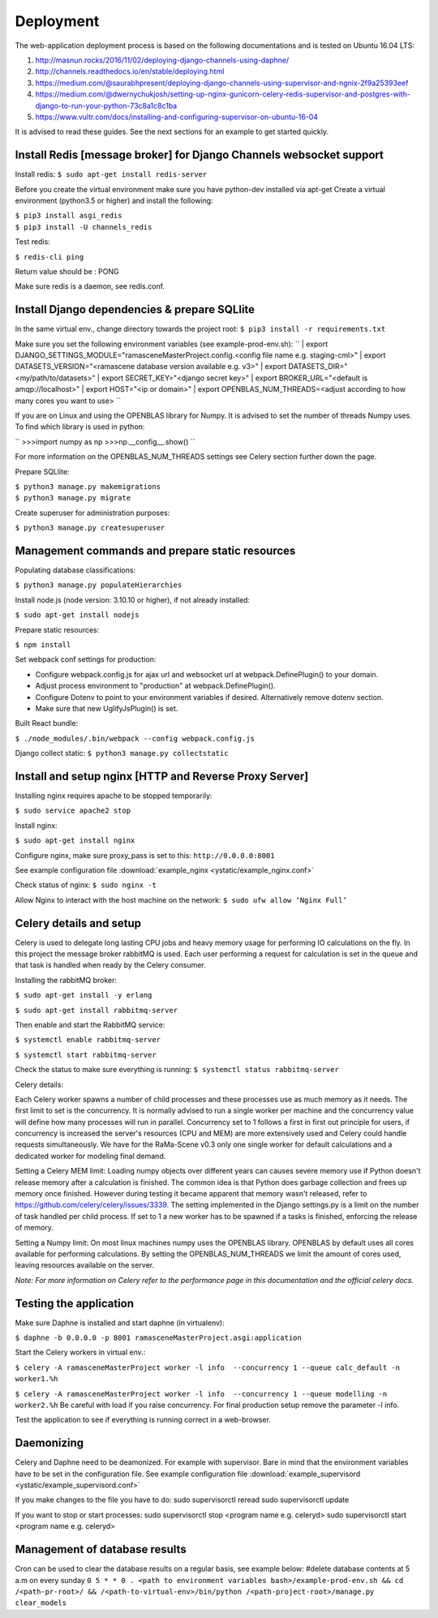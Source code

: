 ##########
Deployment
##########

The web-application deployment process is based on the following documentations and is tested on Ubuntu 16.04 LTS:

1. http://masnun.rocks/2016/11/02/deploying-django-channels-using-daphne/
2. http://channels.readthedocs.io/en/stable/deploying.html
3. https://medium.com/@saurabhpresent/deploying-django-channels-using-supervisor-and-ngnix-2f9a25393eef
4. https://medium.com/@dwernychukjosh/setting-up-nginx-gunicorn-celery-redis-supervisor-and-postgres-with-django-to-run-your-python-73c8a1c8c1ba
5. https://www.vultr.com/docs/installing-and-configuring-supervisor-on-ubuntu-16-04

It is advised to read these guides. See the next sections for an example to get started quickly.

Install Redis [message broker] for Django Channels websocket support
====================================================================

Install redis:
``$ sudo apt-get install redis-server``

Before you create the virtual environment make sure you have python-dev installed via apt-get
Create a virtual environment (python3.5 or higher) and install the following:

| ``$ pip3 install asgi_redis``
| ``$ pip3 install -U channels_redis``

Test redis:

``$ redis-cli ping``

Return value should be : PONG

Make sure redis is a daemon, see redis.conf.

Install Django dependencies & prepare SQLlite
=============================================

In the same virtual env., change directory towards the project root:
``$ pip3 install -r requirements.txt``

Make sure you set the following environment variables (see example-prod-env.sh):
``
| export DJANGO_SETTINGS_MODULE="ramasceneMasterProject.config.<config file name e.g. staging-cml>"
| export DATASETS_VERSION="<ramascene database version available e.g. v3>"
| export DATASETS_DIR="<my/path/to/datasets>"
| export SECRET_KEY="<django secret key>"
| export BROKER_URL="<default is amqp://localhost>"
| export HOST="<ip or domain>"
| export OPENBLAS_NUM_THREADS=<adjust according to how many cores you want to use>
``

If you are on Linux and using the OPENBLAS library for Numpy.
It is advised to set the number of threads Numpy uses. To find which library is used in python:

``
>>>import numpy as np
>>>np.__config__.show()
``

For more information on the OPENBLAS_NUM_THREADS settings see Celery section further down the page.

Prepare SQLlite:

| ``$ python3 manage.py makemigrations``
| ``$ python3 manage.py migrate``

Create superuser for administration purposes:

``$ python3 manage.py createsuperuser``

Management commands and prepare static resources
================================================

Populating database classifications:

``$ python3 manage.py populateHierarchies``

Install node.js (node version: 3.10.10 or higher), if not already installed:

``$ sudo apt-get install nodejs``

Prepare static resources:

``$ npm install``

Set webpack conf settings for production:

* Configure webpack.config.js for ajax url and websocket url at webpack.DefinePlugin() to your domain.
* Adjust process environment to "production" at webpack.DefinePlugin().
* Configure Dotenv to point to your environment variables if desired. Alternatively remove dotenv section.
* Make sure that new UglifyJsPlugin() is set.

Built React bundle:

``$ ./node_modules/.bin/webpack --config webpack.config.js``

Django collect static:
``$ python3 manage.py collectstatic``

Install and setup nginx [HTTP and Reverse Proxy Server]
=======================================================
Installing nginx requires apache to be stopped temporarily:

``$ sudo service apache2 stop``

Install nginx:

``$ sudo apt-get install nginx``

Configure nginx, make sure proxy_pass is set to this:
``http://0.0.0.0:8001``

See example configuration file :download:`example_nginx <ystatic/example_nginx.conf>`

Check status of nginx:
``$ sudo nginx -t``

Allow Nginx to interact with the host machine on the network:
``$ sudo ufw allow ‘Nginx Full’``

Celery details and setup
========================
Celery is used to delegate long lasting CPU jobs and heavy memory usage for performing IO calculations on the fly.
In this project the message broker rabbitMQ is used. Each user performing a request for calculation
is set in the queue and that task is handled when ready by the Celery consumer.

Installing the rabbitMQ broker:

``$ sudo apt-get install -y erlang``

``$ sudo apt-get install rabbitmq-server``

Then enable and start the RabbitMQ service:

``$ systemctl enable rabbitmq-server``

``$ systemctl start rabbitmq-server``

Check the status to make sure everything is running:
``$ systemctl status rabbitmq-server``

Celery details:

Each Celery worker spawns a number of child processes and these processes use as much memory as it needs.
The first limit to set is the concurrency. It is normally advised to run a single worker per machine and the concurrency
value will define how many processes will run in parallel.
Concurrency set to 1 follows a first in first out principle for users, if concurrency is increased
the server's resources (CPU and MEM) are more extensively used and Celery could handle requests simultaneously. We have for
the RaMa-Scene v0.3 only one single worker for default calculations and a dedicated worker for modeling final demand.

Setting a Celery MEM limit:
Loading numpy objects over different years can causes severe memory use if Python doesn't release memory
after a calculation is finished.
The common idea is that Python does garbage collection and frees up memory once finished.
However during testing it became apparent that memory wasn't released,
refer to https://github.com/celery/celery/issues/3339. The setting implemented in the Django settings.py
is a limit on the number of task handled per child process. If set to 1 a new worker has to be spawned if a tasks is
finished, enforcing the release of memory.

Setting a Numpy limit:
On most linux machines numpy uses the OPENBLAS library. OPENBLAS by default uses all cores available for performing calculations.
By setting the OPENBLAS_NUM_THREADS we limit the amount of cores used, leaving resources available on the server.

*Note: For more information on Celery refer to the performance page in this documentation and the official celery docs.*


Testing the application
=======================
Make sure Daphne is installed and start daphne (in virtualenv):

``$ daphne -b 0.0.0.0 -p 8001 ramasceneMasterProject.asgi:application``

Start the Celery workers in virtual env.:

``$ celery -A ramasceneMasterProject worker -l info  --concurrency 1 --queue calc_default -n worker1.%h``

``$ celery -A ramasceneMasterProject worker -l info  --concurrency 1 --queue modelling -n worker2.%h``
Be careful with load if you raise concurrency. For final production setup remove the parameter -l info.

Test the application to see if everything is running correct in a web-browser.

Daemonizing
===========
Celery and Daphne need to be deamonized. For example with supervisor. Bare in mind that the environment variables have to be set in the configuration file.
See example configuration file :download:`example_supervisord <ystatic/example_supervisord.conf>`

If you make changes to the file you have to do:
sudo supervisorctl reread
sudo supervisorctl update

If you want to stop or start processes:
sudo supervisorctl stop <program name e.g. celeryd>
sudo supervisorctl start <program name e.g. celeryd>

Management of database results
==============================
Cron can be used to clear the database results on a regular basis, see example below:
#delete database contents at 5 a.m on every sunday
``0 5 * * 0 . <path to environment variables bash>/example-prod-env.sh && cd /<path-pr-root>/ && /<path-to-virtual-env>/bin/python /<path-project-root>/manage.py clear_models``

